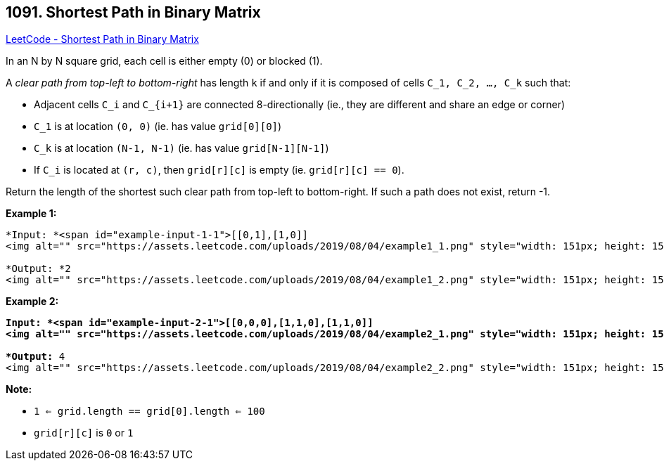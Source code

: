 == 1091. Shortest Path in Binary Matrix

https://leetcode.com/problems/shortest-path-in-binary-matrix/[LeetCode - Shortest Path in Binary Matrix]

In an N by N square grid, each cell is either empty (0) or blocked (1).

A _clear path from top-left to bottom-right_ has length `k` if and only if it is composed of cells `C_1, C_2, ..., C_k` such that:


* Adjacent cells `C_i` and `C_{i+1}` are connected 8-directionally (ie., they are different and share an edge or corner)
* `C_1` is at location `(0, 0)` (ie. has value `grid[0][0]`)
* `C_k` is at location `(N-1, N-1)` (ie. has value `grid[N-1][N-1]`)
* If `C_i` is located at `(r, c)`, then `grid[r][c]` is empty (ie. `grid[r][c] == 0`).


Return the length of the shortest such clear path from top-left to bottom-right.  If such a path does not exist, return -1.

 

*Example 1:*

[subs="verbatim,quotes"]
----
*Input: *<span id="example-input-1-1">[[0,1],[1,0]]
<img alt="" src="https://assets.leetcode.com/uploads/2019/08/04/example1_1.png" style="width: 151px; height: 152px;" />

*Output: *2
<img alt="" src="https://assets.leetcode.com/uploads/2019/08/04/example1_2.png" style="width: 151px; height: 152px;" />
----


*Example 2:*

[subs="verbatim,quotes"]
----
*Input: *<span id="example-input-2-1">[[0,0,0],[1,1,0],[1,1,0]]
<img alt="" src="https://assets.leetcode.com/uploads/2019/08/04/example2_1.png" style="width: 151px; height: 152px;" />

*Output:* 4
<img alt="" src="https://assets.leetcode.com/uploads/2019/08/04/example2_2.png" style="width: 151px; height: 152px;" />
----

 


*Note:*


* `1 <= grid.length == grid[0].length <= 100`
* `grid[r][c]` is `0` or `1`


